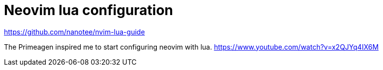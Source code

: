 = Neovim lua configuration

https://github.com/nanotee/nvim-lua-guide

The Primeagen inspired me to start configuring neovim with lua.
https://www.youtube.com/watch?v=x2QJYq4IX6M
